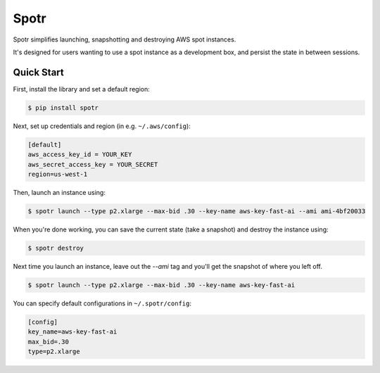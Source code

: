 ===============================
Spotr
===============================

Spotr simplifies launching, snapshotting and destroying AWS spot instances.

It's designed for users wanting to use a spot instance as a development box, and persist the state in between sessions.

Quick Start
-----------
First, install the library and set a default region:

.. code-block:: sh

    $ pip install spotr

Next, set up credentials and region (in e.g. ``~/.aws/config``):

.. code-block:: ini

    [default]
    aws_access_key_id = YOUR_KEY
    aws_secret_access_key = YOUR_SECRET
    region=us-west-1

Then, launch an instance using:

.. code-block:: sh

  $ spotr launch --type p2.xlarge --max-bid .30 --key-name aws-key-fast-ai --ami ami-4bf20033

When you're done working, you can save the current state (take a snapshot) and destroy the instance using:

.. code-block:: sh

  $ spotr destroy
  
Next time you launch an instance, leave out the `--ami` tag and you'll get the snapshot of where you left off.

.. code-block:: sh

  $ spotr launch --type p2.xlarge --max-bid .30 --key-name aws-key-fast-ai

You can specify default configurations in ``~/.spotr/config``:

.. code-block:: ini

    [config]
    key_name=aws-key-fast-ai
    max_bid=.30
    type=p2.xlarge
